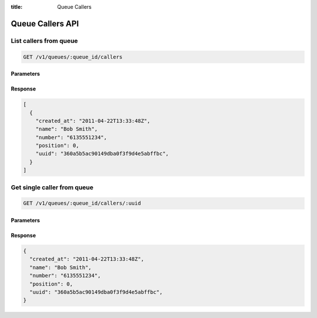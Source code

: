 :title: Queue Callers

Queue Callers API
=================

List callers from queue
-----------------------

.. code-block:: html

  GET /v1/queues/:queue_id/callers

Parameters
''''''''''

Response
''''''''

.. code-block:: html

  [
    {
      "created_at": "2011-04-22T13:33:48Z",
      "name": "Bob Smith",
      "number": "6135551234",
      "position": 0,
      "uuid": "360a5b5ac90149dba0f3f9d4e5abffbc",
    }
  ]

Get single caller from queue
----------------------------

.. code-block:: html

  GET /v1/queues/:queue_id/callers/:uuid

Parameters
''''''''''

Response
''''''''

.. code-block:: html

  {
    "created_at": "2011-04-22T13:33:48Z",
    "name": "Bob Smith",
    "number": "6135551234",
    "position": 0,
    "uuid": "360a5b5ac90149dba0f3f9d4e5abffbc",
  }
